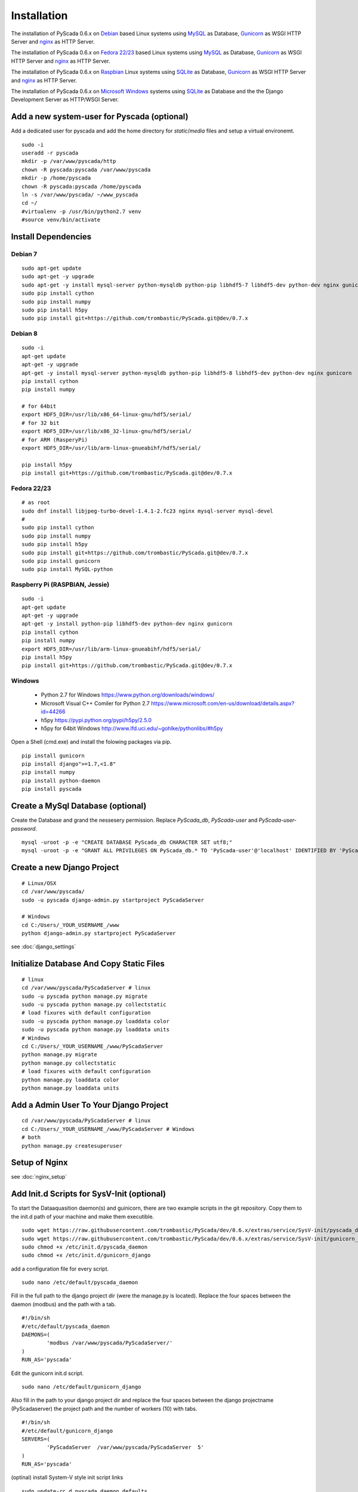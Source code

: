Installation
============


The installation of PyScada 0.6.x on `Debian <https://www.debian.org/>`_ based Linux systems using `MySQL <https://www.mysql.de/>`_  as Database, `Gunicorn <http://gunicorn.org/>`_ as WSGI HTTP Server and `nginx <http://nginx.org/>`_ as HTTP Server.

The installation of PyScada 0.6.x on `Fedora 22/23 <https://www.fedoraproject.org/>`_ based Linux systems using `MySQL <https://www.mysql.de/>`_  as Database, `Gunicorn <http://gunicorn.org/>`_ as WSGI HTTP Server and `nginx <http://nginx.org/>`_ as HTTP Server.

The installation of PyScada 0.6.x on `Raspbian <https://www.raspbian.org/>`_ Linux systems using `SQLite <https://www.sqlite.org/>`_  as Database, `Gunicorn <http://gunicorn.org/>`_ as WSGI HTTP Server and `nginx <http://nginx.org/>`_ as HTTP Server.

The installation of PyScada 0.6.x on `Microsoft Windows <https://www.microsoft.com/>`_ systems using `SQLite <https://www.sqlite.org/>`_  as Database and the the Django Development Server as HTTP/WSGI Server.


Add a new system-user for Pyscada (optional)
--------------------------------------------

Add a dedicated user for pyscada and add the home directory for `static`/`media` files and setup a virtual environemt.

::

	sudo -i
	useradd -r pyscada
	mkdir -p /var/www/pyscada/http
	chown -R pyscada:pyscada /var/www/pyscada
	mkdir -p /home/pyscada
	chown -R pyscada:pyscada /home/pyscada
	ln -s /var/www/pyscada/ ~/www_pyscada
	cd ~/
	#virtualenv -p /usr/bin/python2.7 venv
	#source venv/bin/activate



Install Dependencies
--------------------


Debian 7
^^^^^^^^

::

	sudo apt-get update
	sudo apt-get -y upgrade
	sudo apt-get -y install mysql-server python-mysqldb python-pip libhdf5-7 libhdf5-dev python-dev nginx gunicorn
	sudo pip install cython
	sudo pip install numpy
	sudo pip install h5py
	sudo pip install git+https://github.com/trombastic/PyScada.git@dev/0.7.x


Debian 8
^^^^^^^^


::

	sudo -i
	apt-get update
	apt-get -y upgrade
	apt-get -y install mysql-server python-mysqldb python-pip libhdf5-8 libhdf5-dev python-dev nginx gunicorn
	pip install cython
	pip install numpy
	
	# for 64bit 
	export HDF5_DIR=/usr/lib/x86_64-linux-gnu/hdf5/serial/ 
	# for 32 bit
	export HDF5_DIR=/usr/lib/x86_32-linux-gnu/hdf5/serial/ 
	# for ARM (RasperyPi)
	export HDF5_DIR=/usr/lib/arm-linux-gnueabihf/hdf5/serial/
	
	pip install h5py
	pip install git+https://github.com/trombastic/PyScada.git@dev/0.7.x



Fedora 22/23 
^^^^^^^^^^^^

::
	
	# as root
	sudo dnf install libjpeg-turbo-devel-1.4.1-2.fc23 nginx mysql-server mysql-devel
	# 
	sudo pip install cython
	sudo pip install numpy
	sudo pip install h5py
	sudo pip install git+https://github.com/trombastic/PyScada.git@dev/0.7.x
	sudo pip install gunicorn
	sudo pip install MySQL-python

Raspberry Pi (RASPBIAN, Jessie)
^^^^^^^^^^^^^^^^^^^^^^^

::

	sudo -i
	apt-get update
	apt-get -y upgrade
	apt-get -y install python-pip libhdf5-dev python-dev nginx gunicorn
	pip install cython
	pip install numpy
	export HDF5_DIR=/usr/lib/arm-linux-gnueabihf/hdf5/serial/ 
	pip install h5py
	pip install git+https://github.com/trombastic/PyScada.git@dev/0.7.x


Windows 
^^^^^^^

 - Python 2.7 for Windows https://www.python.org/downloads/windows/
 - Microsoft Visual C++ Comiler for Python 2.7 https://www.microsoft.com/en-us/download/details.aspx?id=44266
 - h5py https://pypi.python.org/pypi/h5py/2.5.0
 - h5py for 64bit Windows http://www.lfd.uci.edu/~gohlke/pythonlibs/#h5py

Open a Shell (cmd.exe) and install the folowing packages via pip.

::

	pip install gunicorn
	pip install django">=1.7,<1.8"
	pip install numpy
	pip install python-daemon
	pip install pyscada



Create a MySql Database (optional)
----------------------------------

Create the Database and grand the nessesery permission. Replace `PyScada_db`, `PyScada-user` and `PyScada-user-password`.

::

	mysql -uroot -p -e "CREATE DATABASE PyScada_db CHARACTER SET utf8;"
	mysql -uroot -p -e "GRANT ALL PRIVILEGES ON PyScada_db.* TO 'PyScada-user'@'localhost' IDENTIFIED BY 'PyScada-user-password';"


Create a new Django Project
---------------------------

::
	
	# Linux/OSX
	cd /var/www/pyscada/ 
	sudo -u pyscada django-admin.py startproject PyScadaServer
	
	# Windows
	cd C:/Users/_YOUR_USERNAME_/www 
	python django-admin.py startproject PyScadaServer
	


see :doc:`django_settings`


Initialize Database And Copy Static Files
-----------------------------------------

::

	# linux
	cd /var/www/pyscada/PyScadaServer # linux
	sudo -u pyscada python manage.py migrate
	sudo -u pyscada python manage.py collectstatic
	# load fixures with default configuration
	sudo -u pyscada python manage.py loaddata color
	sudo -u pyscada python manage.py loaddata units
	# Windows
	cd C:/Users/_YOUR_USERNAME_/www/PyScadaServer 
	python manage.py migrate
	python manage.py collectstatic
	# load fixures with default configuration
	python manage.py loaddata color
	python manage.py loaddata units
	

Add a Admin User To Your Django Project
---------------------------------------

::

	cd /var/www/pyscada/PyScadaServer # linux
	cd C:/Users/_YOUR_USERNAME_/www/PyScadaServer # Windows
	# both
	python manage.py createsuperuser



Setup of Nginx
--------------

see :doc:`nginx_setup`


Add Init.d Scripts for SysV-Init (optional)
-------------------------------------------


To start the Dataaquasition daemon(s) and guinicorn, there are two example scripts in the git repository. Copy them to the init.d path of your machine and make them executible.

::

	sudo wget https://raw.githubusercontent.com/trombastic/PyScada/dev/0.6.x/extras/service/SysV-init/pyscada_daemon -O /etc/init.d/pyscada_daemon
	sudo wget https://raw.githubusercontent.com/trombastic/PyScada/dev/0.6.x/extras/service/SysV-init/gunicorn_django -O /etc/init.d/gunicorn_django
	sudo chmod +x /etc/init.d/pyscada_daemon
	sudo chmod +x /etc/init.d/gunicorn_django


add a configuration file for every script.

::

	sudo nano /etc/default/pyscada_daemon



Fill in the full path to the django project dir (were the manage.py is located). Replace the four spaces between the daemon (modbus) and the path with a tab.

::

	#!/bin/sh
	#/etc/default/pyscada_daemon
	DAEMONS=(
		'modbus	/var/www/pyscada/PyScadaServer/'
	)
	RUN_AS='pyscada'


Edit the gunicorn init.d script.

::

	sudo nano /etc/default/gunicorn_django


Also fill in the path to your django project dir and replace the four spaces between the django projectname (PyScadaserver) the project path and the number of workers (10) with tabs.

::

	#!/bin/sh
	#/etc/default/gunicorn_django
	SERVERS=(
		'PyScadaServer	/var/www/pyscada/PyScadaServer	5'
	)
	RUN_AS='pyscada'


(optinal) install System-V style init script links

::

	sudo update-rc.d pyscada_daemon defaults
	sudo update-rc.d gunicorn_django defaults


Add Init.d Scripts for systemd (optional)
-----------------------------------------

Download the sample Unit-Files for systemd.

::

	sudo wget https://raw.githubusercontent.com/trombastic/PyScada/dev/0.7.x/extras/service/systemd/pyscada_daq.service -O /lib/systemd/system/pyscada_daq.service
	sudo wget https://raw.githubusercontent.com/trombastic/PyScada/dev/0.7.x/extras/service/systemd/pyscada_event.service -O /lib/systemd/system/pyscada_event.service
	sudo wget https://raw.githubusercontent.com/trombastic/PyScada/dev/0.7.x/extras/service/systemd/pyscada_mail.service -O /lib/systemd/system/pyscada_mail.service
	sudo wget https://raw.githubusercontent.com/trombastic/PyScada/dev/0.7.x/extras/service/systemd/pyscada_export.service -O /lib/systemd/system/pyscada_export.service
	sudo wget https://raw.githubusercontent.com/trombastic/PyScada/dev/0.7.x/extras/service/systemd/gunicorn.socket -O /lib/systemd/system/gunicorn.socket
	sudo wget https://raw.githubusercontent.com/trombastic/PyScada/dev/0.7.x/extras/service/systemd/gunicorn.service -O /lib/systemd/system/gunicorn.service
	# enable the services
	sudo systemctl enable gunicorn
	sudo systemctl enable pyscada_daq
	sudo systemctl enable pyscada_event
	sudo systemctl enable pyscada_mail
	sudo systemctl enable pyscada_export




Start the Django Development Server on Windows (optional)
---------------------------------------------------------

Open a Windows Command-line (cmd.exe) and start the Django Development Server.

::


	cd C:/Users/_YOUR_USERNAME_/www/PyScadaServer # Windows
	python manage.py runserver --insecure

	
Add/Start the PyScada Services on Windows (optional)
----------------------------------------------------


Using pyscada background daemons in Windows is currently not supported, to start the daemons in foreground open a Windows Command-line (cmd.exe) for every daemon and start it with the following command.

::

	cd C:/Users/_YOUR_USERNAME_/www/PyScadaServer
	python manage.py PyScadaWindowsDaemonHandler daemon_name


It is also posible to register the modbus daemon as an windows service, to do this download the registratioen skript from https://raw.githubusercontent.com/trombastic/PyScada/dev/0.7.x/extras/service/windows/register_windows_service_modbus.py and copy it to the project root folder.

::
	
	
	cd C:/Users/_YOUR_USERNAME_/www/PyScadaServer
	python register_windows_service_modbus.py
